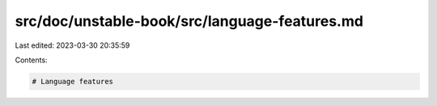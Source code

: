 src/doc/unstable-book/src/language-features.md
==============================================

Last edited: 2023-03-30 20:35:59

Contents:

.. code-block:: md

    # Language features


